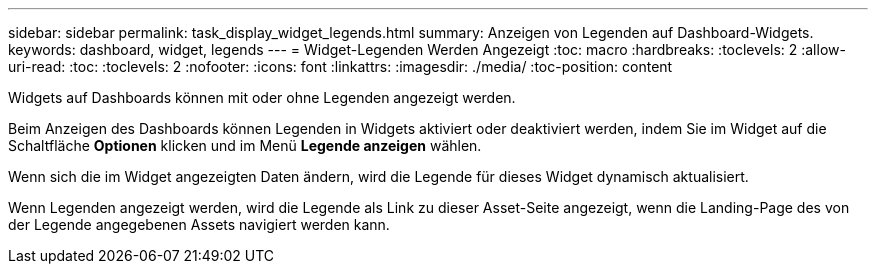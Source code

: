 ---
sidebar: sidebar 
permalink: task_display_widget_legends.html 
summary: Anzeigen von Legenden auf Dashboard-Widgets. 
keywords: dashboard, widget, legends 
---
= Widget-Legenden Werden Angezeigt
:toc: macro
:hardbreaks:
:toclevels: 2
:allow-uri-read: 
:toc: 
:toclevels: 2
:nofooter: 
:icons: font
:linkattrs: 
:imagesdir: ./media/
:toc-position: content


[role="lead"]
Widgets auf Dashboards können mit oder ohne Legenden angezeigt werden.

Beim Anzeigen des Dashboards können Legenden in Widgets aktiviert oder deaktiviert werden, indem Sie im Widget auf die Schaltfläche *Optionen* klicken und im Menü *Legende anzeigen* wählen.

Wenn sich die im Widget angezeigten Daten ändern, wird die Legende für dieses Widget dynamisch aktualisiert.

Wenn Legenden angezeigt werden, wird die Legende als Link zu dieser Asset-Seite angezeigt, wenn die Landing-Page des von der Legende angegebenen Assets navigiert werden kann.
